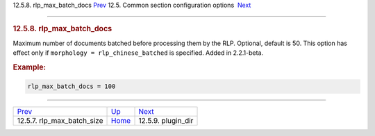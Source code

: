 .. raw:: html

   <div class="navheader">

12.5.8. rlp\_max\_batch\_docs
`Prev <conf-rlp-max-batch-size.html>`__ 
12.5. Common section configuration options
 `Next <conf-plugin-dir.html>`__

--------------

.. raw:: html

   </div>

.. raw:: html

   <div class="sect2">

.. raw:: html

   <div class="titlepage">

.. raw:: html

   <div>

.. raw:: html

   <div>

.. rubric:: 12.5.8. rlp\_max\_batch\_docs
   :name: rlp_max_batch_docs
   :class: title

.. raw:: html

   </div>

.. raw:: html

   </div>

.. raw:: html

   </div>

Maximum number of documents batched before processing them by the RLP.
Optional, default is 50. This option has effect only if
``morphology = rlp_chinese_batched`` is specified. Added in 2.2.1-beta.

.. rubric:: Example:
   :name: example

.. code:: programlisting

    rlp_max_batch_docs = 100

.. raw:: html

   </div>

.. raw:: html

   <div class="navfooter">

--------------

+--------------------------------------------+----------------------------------+------------------------------------+
| `Prev <conf-rlp-max-batch-size.html>`__    | `Up <confgroup-common.html>`__   |  `Next <conf-plugin-dir.html>`__   |
+--------------------------------------------+----------------------------------+------------------------------------+
| 12.5.7. rlp\_max\_batch\_size              | `Home <index.html>`__            |  12.5.9. plugin\_dir               |
+--------------------------------------------+----------------------------------+------------------------------------+

.. raw:: html

   </div>
